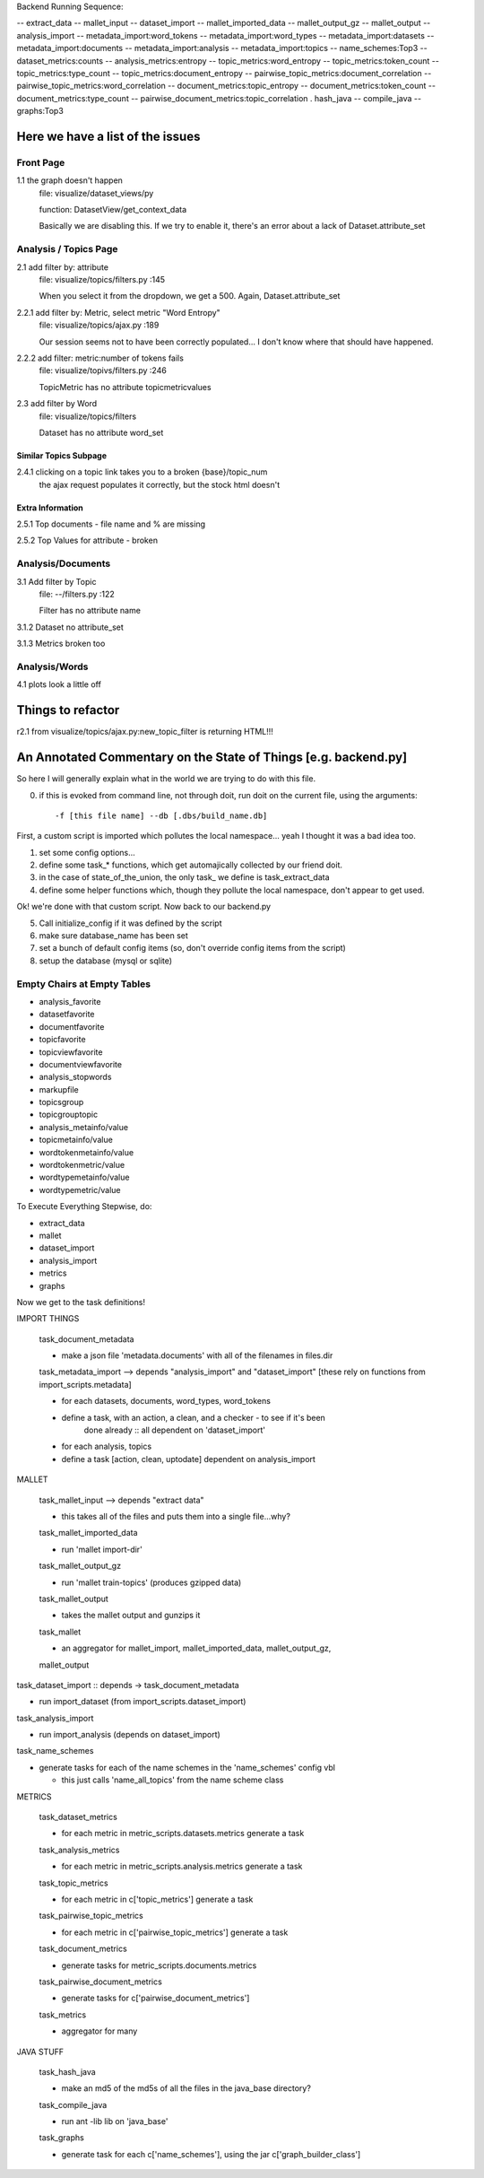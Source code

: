 Backend Running Sequence:

-- extract_data
-- mallet_input
-- dataset_import
-- mallet_imported_data
-- mallet_output_gz
-- mallet_output
-- analysis_import
-- metadata_import:word_tokens
-- metadata_import:word_types
-- metadata_import:datasets
-- metadata_import:documents
-- metadata_import:analysis
-- metadata_import:topics
-- name_schemes:Top3
-- dataset_metrics:counts
-- analysis_metrics:entropy
-- topic_metrics:word_entropy
-- topic_metrics:token_count
-- topic_metrics:type_count
-- topic_metrics:document_entropy
-- pairwise_topic_metrics:document_correlation
-- pairwise_topic_metrics:word_correlation
-- document_metrics:topic_entropy
-- document_metrics:token_count
-- document_metrics:type_count
-- pairwise_document_metrics:topic_correlation
.  hash_java
-- compile_java
-- graphs:Top3


Here we have a list of the issues
+++++++++++++++++++++++++++++++++++

Front Page
----------

1.1 the graph doesn't happen
    file: visualize/dataset_views/py

    function: DatasetView/get_context_data

    Basically we are disabling this. If we try to enable it, there's an error
    about a lack of Dataset.attribute_set

Analysis / Topics Page
----------------------

2.1 add filter by: attribute
    file: visualize/topics/filters.py :145

    When you select it from the dropdown, we get a 500. Again, Dataset.attribute_set

2.2.1  add filter by: Metric, select metric "Word Entropy"
    file: visualize/topics/ajax.py :189

    Our session seems not to have been correctly populated... I don't know
    where that should have happened.

2.2.2 add filter: metric:number of tokens fails
    file: visualize/topivs/filters.py :246

    TopicMetric has no attribute topicmetricvalues

2.3 add filter by Word
    file: visualize/topics/filters

    Dataset has no attribute word_set

Similar Topics Subpage
''''''''''''''''''''''

2.4.1 clicking on a topic link takes you to a broken {base}/topic_num
    the ajax request populates it correctly, but the stock html doesn't


Extra Information
'''''''''''''''''

2.5.1 Top documents - file name and % are missing

2.5.2 Top Values for attribute - broken

Analysis/Documents
------------------

3.1 Add filter by Topic
    file: --/filters.py :122

    Filter has no attribute name

3.1.2 Dataset no attribute_set

3.1.3 Metrics broken too

Analysis/Words
--------------

4.1 plots look a little off

    
Things to refactor
++++++++++++++++++

r2.1 from visualize/topics/ajax.py:new_topic_filter is returning HTML!!!


An Annotated Commentary on the State of Things [e.g. backend.py]
++++++++++++++++++++++++++++++++++++++++++++++++++++++++++++++++

So here I will generally explain what in the world we are trying to do with
this file.

0. if this is evoked from command line, not through doit, run doit on the
   current file, using the arguments::

        -f [this file name] --db [.dbs/build_name.db]

First, a custom script is imported which pollutes the local namespace... yeah I
thought it was a bad idea too.

1. set some config options...
2. define some task_* functions, which get automajically collected by our
   friend doit.
3. in the case of state_of_the_union, the only task\_ we define is
   task_extract_data
4. define some helper functions which, though they pollute the local namespace,
   don't appear to get used.

Ok! we're done with that custom script. Now back to our backend.py

5. Call initialize_config if it was defined by the script
6. make sure database_name has been set
7. set a bunch of default config items (so, don't override config items from
   the script)
8. setup the database (mysql or sqlite)


Empty Chairs at Empty Tables
----------------------------

- analysis_favorite
- datasetfavorite
- documentfavorite
- topicfavorite
- topicviewfavorite
- documentviewfavorite

- analysis_stopwords
- markupfile
- topicsgroup
- topicgrouptopic

- analysis_metainfo/value
- topicmetainfo/value
- wordtokenmetainfo/value
- wordtokenmetric/value
- wordtypemetainfo/value
- wordtypemetric/value

To Execute Everything Stepwise, do:

- extract_data
- mallet
- dataset_import
- analysis_import
- metrics
- graphs


Now we get to the task definitions!

IMPORT THINGS

    task_document_metadata

    - make a json file 'metadata.documents' with all of the filenames in files.dir

    task_metadata_import --> depends "analysis_import" and "dataset_import"
    [these rely on functions from import_scripts.metadata]

    - for each datasets, documents, word_types, word_tokens

    - define a task, with an action, a clean, and a checker - to see if it's been
        done already :: all dependent on 'dataset_import'

    - for each analysis, topics

    - define a task [action, clean, uptodate] dependent on analysis_import

MALLET

    task_mallet_input --> depends "extract data"

    - this takes all of the files and puts them into a single file...why?

    task_mallet_imported_data

    - run 'mallet import-dir'

    task_mallet_output_gz

    - run 'mallet train-topics' (produces gzipped data)

    task_mallet_output

    - takes the mallet output and gunzips it

    task_mallet

    - an aggregator for mallet_import, mallet_imported_data, mallet_output_gz,
    mallet_output


task_dataset_import :: depends -> task_document_metadata

- run import_dataset (from import_scripts.dataset_import)

task_analysis_import

- run import_analysis (depends on dataset_import)

task_name_schemes

- generate tasks for each of the name schemes in the 'name_schemes' config vbl

  - this just calls 'name_all_topics' from the name scheme class

METRICS

    task_dataset_metrics

    - for each metric in metric_scripts.datasets.metrics generate a task

    task_analysis_metrics

    - for each metric in metric_scripts.analysis.metrics generate a task

    task_topic_metrics

    - for each metric in c['topic_metrics'] generate a task

    task_pairwise_topic_metrics

    - for each metric in c['pairwise_topic_metrics'] generate a task

    task_document_metrics

    - generate tasks for metric_scripts.documents.metrics

    task_pairwise_document_metrics

    - generate tasks for c['pairwise_document_metrics']

    task_metrics

    - aggregator for many

JAVA STUFF

    task_hash_java

    - make an md5 of the md5s of all the files in the java_base directory?

    task_compile_java

    - run ant -lib lib on 'java_base'

    task_graphs

    - generate task for each c['name_schemes'], using the jar c['graph_builder_class']

